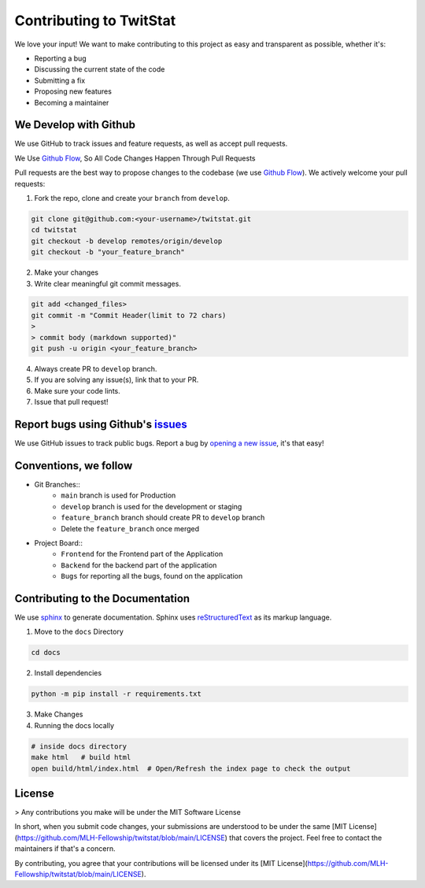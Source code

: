 Contributing to TwitStat
==========================

We love your input! We want to make contributing to this project as easy and transparent as possible, whether it's:

* Reporting a bug
* Discussing the current state of the code
* Submitting a fix
* Proposing new features
* Becoming a maintainer

We Develop with Github
------------------------

We use GitHub to track issues and feature requests, as well as accept pull requests.

We Use `Github Flow <https://guides.github.com/introduction/flow/index.html>`__, So All Code Changes Happen Through Pull Requests

Pull requests are the best way to propose changes to the codebase (we use `Github Flow <https://guides.github.com/introduction/flow/index.html>`__). We actively welcome your pull requests:

1. Fork the repo, clone and create your ``branch`` from ``develop``.

.. code-block:: bash

    git clone git@github.com:<your-username>/twitstat.git
    cd twitstat
    git checkout -b develop remotes/origin/develop
    git checkout -b "your_feature_branch"

2. Make your changes
3. Write clear meaningful git commit messages.

.. code-block:: bash

    git add <changed_files>
    git commit -m "Commit Header(limit to 72 chars)
    >
    > commit body (markdown supported)"
    git push -u origin <your_feature_branch>

4. Always create PR to ``develop`` branch.
5. If you are solving any issue(s), link that to your PR.
6. Make sure your code lints.
7. Issue that pull request!

Report bugs using Github's `issues <https://github.com/MLH-Fellowship/twitstat/issues>`__
-------------------------------------------------------------------------------------------

We use GitHub issues to track public bugs. Report a bug by `opening a new issue <https://github.com/MLH-Fellowship/twitstat/issues/new>`__, it's that easy!

Conventions, we follow
-----------------------

* Git Branches::
    * ``main`` branch is used for Production
    * ``develop`` branch is used for the development or staging
    * ``feature_branch`` branch should create PR to ``develop`` branch
    * Delete the ``feature_branch`` once merged

* Project Board::
    * ``Frontend`` for the Frontend part of the Application
    * ``Backend`` for the backend part of the application
    * ``Bugs`` for reporting all the bugs, found on the application

Contributing to the Documentation
----------------------------------

We use `sphinx <https://www.sphinx-doc.org/en/master/index.html>`__ to generate documentation. Sphinx uses `reStructuredText <http://docutils.sourceforge.net/rst.html>`__ as its markup language.

1. Move to the ``docs`` Directory

.. code-block:: bash

    cd docs

2. Install dependencies

.. code-block:: bash

    python -m pip install -r requirements.txt

3. Make Changes
4. Running the docs locally

.. code-block:: bash

    # inside docs directory
    make html   # build html
    open build/html/index.html  # Open/Refresh the index page to check the output

License
---------

> Any contributions you make will be under the MIT Software License

In short, when you submit code changes, your submissions are understood to be under the same [MIT License](https://github.com/MLH-Fellowship/twitstat/blob/main/LICENSE) that covers the project. Feel free to contact the maintainers if that's a concern.

By contributing, you agree that your contributions will be licensed under its [MIT License](https://github.com/MLH-Fellowship/twitstat/blob/main/LICENSE).
